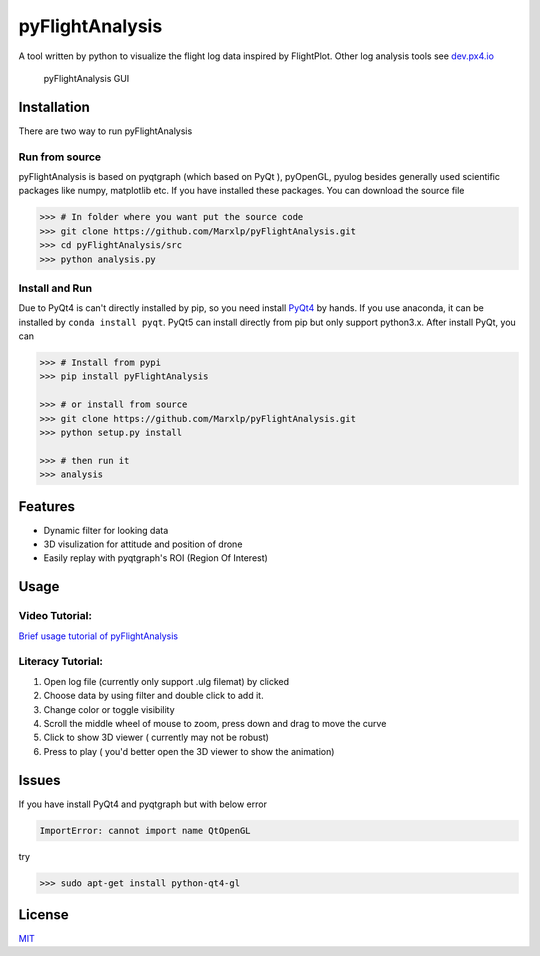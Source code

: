 pyFlightAnalysis
================

A tool written by python to visualize the flight log data inspired by
FlightPlot. Other log analysis tools see
`dev.px4.io <https://dev.px4.io/advanced-ulog-file-format.html>`__

.. figure:: https://github.com/Marxlp/pyFlightAnalysis/blob/master/images/gui.png
   :alt: pyFlightAnalysis GUI

   pyFlightAnalysis GUI

Installation
------------

There are two way to run pyFlightAnalysis

Run from source
^^^^^^^^^^^^^^^

pyFlightAnalysis is based on pyqtgraph (which based on PyQt ), pyOpenGL,
pyulog besides generally used scientific packages like numpy, matplotlib
etc. If you have installed these packages. You can download the source
file

.. code:: bash

    >>> # In folder where you want put the source code
    >>> git clone https://github.com/Marxlp/pyFlightAnalysis.git
    >>> cd pyFlightAnalysis/src
    >>> python analysis.py

Install and Run
^^^^^^^^^^^^^^^

Due to PyQt4 is can't directly installed by pip, so you need install
`PyQt4 <https://riverbankcomputing.com/software/pyqt/download>`__ by
hands. If you use anaconda, it can be installed by
``conda install pyqt``. PyQt5 can install directly from pip but only
support python3.x. After install PyQt, you can

.. code:: bash

    >>> # Install from pypi
    >>> pip install pyFlightAnalysis

    >>> # or install from source
    >>> git clone https://github.com/Marxlp/pyFlightAnalysis.git
    >>> python setup.py install

    >>> # then run it
    >>> analysis

Features
--------

-  Dynamic filter for looking data
-  3D visulization for attitude and position of drone
-  Easily replay with pyqtgraph's ROI (Region Of Interest)

Usage
-----

Video Tutorial:
^^^^^^^^^^^^^^^

`Brief usage tutorial of
pyFlightAnalysis <https://youtu.be/g05gXfujbFY>`__

Literacy Tutorial:
^^^^^^^^^^^^^^^^^^

1. Open log file (currently only support .ulg filemat) by clicked |open
   file|
2. Choose data by using filter |filter data| and double click to add it.
3. Change color or toggle visibility |change color or toggle visibility|
4. Scroll the middle wheel of mouse to zoom, press down and drag to move
   the curve
5. Click |show quadrotor| to show 3D viewer ( currently may not be
   robust)
6. Press |play data| to play ( you'd better open the 3D viewer to show
   the animation)

Issues
------

If you have install PyQt4 and pyqtgraph but with below error

.. code:: bash

    ImportError: cannot import name QtOpenGL

try

.. code:: bash

    >>> sudo apt-get install python-qt4-gl

License
-------

`MIT <https://github.com/Marxlp/pyFlightAnalysis/LICENSE>`__

.. |open file| image:: https://github.com/Marxlp/pyFlightAnalysis/blob/master/images/open_file.png
.. |filter data| image:: https://github.com/Marxlp/pyFlightAnalysis/blob/master/images/filter_data.png
.. |change color or toggle visibility| image:: https://github.com/Marxlp/pyFlightAnalysis/blob/master/images/modify_graph.png
.. |show quadrotor| image:: https://github.com/Marxlp/pyFlightAnalysis/blob/master/images/show_quadrotor.png
.. |play data| image:: https://github.com/Marxlp/pyFlightAnalysis/blob/master/images/play_data.png

